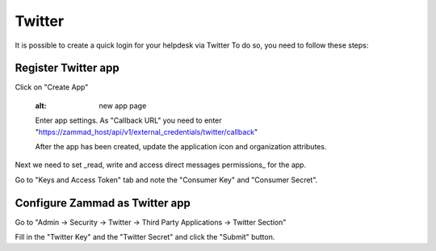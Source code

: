Twitter
*******

It is possible to create a quick login for your helpdesk via Twitter To do so, you need to follow these steps:

Register Twitter app
====================

.. image:: images/apps.twitter.com_start.png
   :alt: inital page
   
Click on "Create App"
   
   
   .. image:: images/apps.twitter.com_new_app_screen.png
   :alt: new app page
   
   Enter app settings. As "Callback URL" you need to enter "https://zammad_host/api/v1/external_credentials/twitter/callback"
   
   After the app has been created, update the application icon and organization attributes.

.. image:: images/apps.twitter.com_set_permissions.png
   :alt: set permissions to receive and send direct messages

Next we need to set _read, write and access direct messages permissions_ for the app.

.. image:: images/apps.twitter.com_get_credentials.png
   :alt: click on Keys & Access Token, note them

Go to "Keys and Access Token" tab and note the "Consumer Key" and "Consumer Secret".

Configure Zammad as Twitter app
===============================

Go to "Admin -> Security -> Twitter -> Third Party Applications -> Twitter Section"

.. image:: images/zammad_connect_twitter_thirdparty1.png
   :alt: Admin -> Security -> Third Party Applications
   
Fill in the "Twitter Key" and the "Twitter Secret" and click the "Submit" button.
